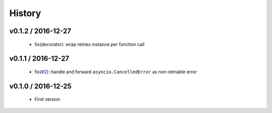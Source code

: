 History
=======

v0.1.2 / 2016-12-27
-------------------

    * fix(decorator): wrap retries instance per function call

v0.1.1 / 2016-12-27
-------------------

    * fix(`#2`_): handle and forward ``asyncio.CancelledError`` as non-retriable error

v0.1.0 / 2016-12-25
-------------------

    * First version


.. _#2: https://github.com/h2non/riprova/issues/2
